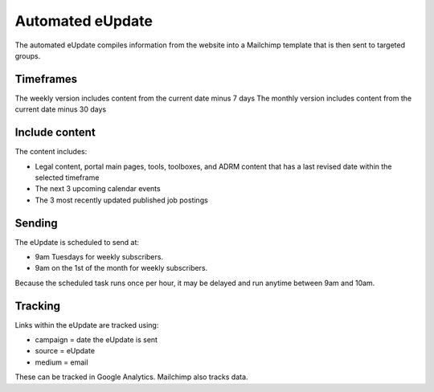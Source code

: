 =======================
Automated eUpdate
=======================

The automated eUpdate compiles information from the website into a Mailchimp template that is then sent to targeted groups.

Timeframes
============
The weekly version includes content from the current date minus 7 days
The monthly version includes content from the current date minus 30 days

Include content
==================

The content includes:

* Legal content, portal main pages, tools, toolboxes, and ADRM content that has a last revised date within the selected timeframe
* The next 3 upcoming calendar events
* The 3 most recently updated published job postings

Sending
===========
The eUpdate is scheduled to send at:

* 9am Tuesdays for weekly subscribers.
* 9am on the 1st of the month for weekly subscribers.

Because the scheduled task runs once per hour, it may be delayed and run anytime between 9am and 10am.

Tracking
==========
Links within the eUpdate are tracked using:

* campaign = date the eUpdate is sent
* source = eUpdate
* medium = email

These can be tracked in Google Analytics.  Mailchimp also tracks data.

